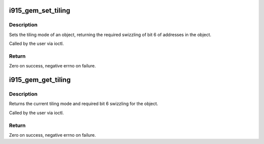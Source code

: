 .. -*- coding: utf-8; mode: rst -*-
.. src-file: drivers/gpu/drm/i915/i915_gem_tiling.c

.. _`i915_gem_set_tiling`:

i915_gem_set_tiling
===================

.. c:function:: int i915_gem_set_tiling(struct drm_device *dev, void *data, struct drm_file *file)

    IOCTL handler to set tiling mode

    :param struct drm_device \*dev:
        DRM device

    :param void \*data:
        data pointer for the ioctl

    :param struct drm_file \*file:
        DRM file for the ioctl call

.. _`i915_gem_set_tiling.description`:

Description
-----------

Sets the tiling mode of an object, returning the required swizzling of
bit 6 of addresses in the object.

Called by the user via ioctl.

.. _`i915_gem_set_tiling.return`:

Return
------

Zero on success, negative errno on failure.

.. _`i915_gem_get_tiling`:

i915_gem_get_tiling
===================

.. c:function:: int i915_gem_get_tiling(struct drm_device *dev, void *data, struct drm_file *file)

    IOCTL handler to get tiling mode

    :param struct drm_device \*dev:
        DRM device

    :param void \*data:
        data pointer for the ioctl

    :param struct drm_file \*file:
        DRM file for the ioctl call

.. _`i915_gem_get_tiling.description`:

Description
-----------

Returns the current tiling mode and required bit 6 swizzling for the object.

Called by the user via ioctl.

.. _`i915_gem_get_tiling.return`:

Return
------

Zero on success, negative errno on failure.

.. This file was automatic generated / don't edit.

